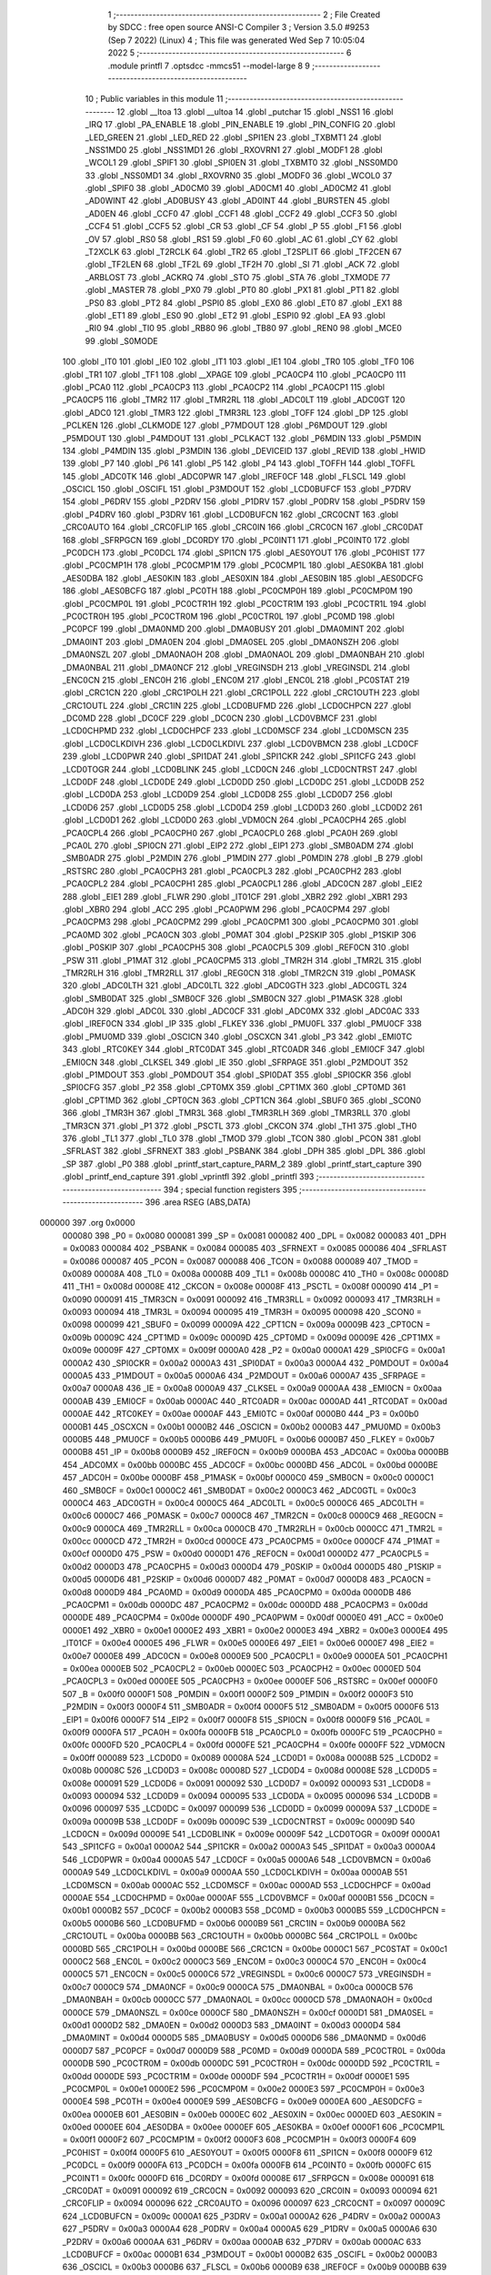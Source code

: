                                       1 ;--------------------------------------------------------
                                      2 ; File Created by SDCC : free open source ANSI-C Compiler
                                      3 ; Version 3.5.0 #9253 (Sep  7 2022) (Linux)
                                      4 ; This file was generated Wed Sep  7 10:05:04 2022
                                      5 ;--------------------------------------------------------
                                      6 	.module printfl
                                      7 	.optsdcc -mmcs51 --model-large
                                      8 	
                                      9 ;--------------------------------------------------------
                                     10 ; Public variables in this module
                                     11 ;--------------------------------------------------------
                                     12 	.globl __ltoa
                                     13 	.globl __ultoa
                                     14 	.globl _putchar
                                     15 	.globl _NSS1
                                     16 	.globl _IRQ
                                     17 	.globl _PA_ENABLE
                                     18 	.globl _PIN_ENABLE
                                     19 	.globl _PIN_CONFIG
                                     20 	.globl _LED_GREEN
                                     21 	.globl _LED_RED
                                     22 	.globl _SPI1EN
                                     23 	.globl _TXBMT1
                                     24 	.globl _NSS1MD0
                                     25 	.globl _NSS1MD1
                                     26 	.globl _RXOVRN1
                                     27 	.globl _MODF1
                                     28 	.globl _WCOL1
                                     29 	.globl _SPIF1
                                     30 	.globl _SPI0EN
                                     31 	.globl _TXBMT0
                                     32 	.globl _NSS0MD0
                                     33 	.globl _NSS0MD1
                                     34 	.globl _RXOVRN0
                                     35 	.globl _MODF0
                                     36 	.globl _WCOL0
                                     37 	.globl _SPIF0
                                     38 	.globl _AD0CM0
                                     39 	.globl _AD0CM1
                                     40 	.globl _AD0CM2
                                     41 	.globl _AD0WINT
                                     42 	.globl _AD0BUSY
                                     43 	.globl _AD0INT
                                     44 	.globl _BURSTEN
                                     45 	.globl _AD0EN
                                     46 	.globl _CCF0
                                     47 	.globl _CCF1
                                     48 	.globl _CCF2
                                     49 	.globl _CCF3
                                     50 	.globl _CCF4
                                     51 	.globl _CCF5
                                     52 	.globl _CR
                                     53 	.globl _CF
                                     54 	.globl _P
                                     55 	.globl _F1
                                     56 	.globl _OV
                                     57 	.globl _RS0
                                     58 	.globl _RS1
                                     59 	.globl _F0
                                     60 	.globl _AC
                                     61 	.globl _CY
                                     62 	.globl _T2XCLK
                                     63 	.globl _T2RCLK
                                     64 	.globl _TR2
                                     65 	.globl _T2SPLIT
                                     66 	.globl _TF2CEN
                                     67 	.globl _TF2LEN
                                     68 	.globl _TF2L
                                     69 	.globl _TF2H
                                     70 	.globl _SI
                                     71 	.globl _ACK
                                     72 	.globl _ARBLOST
                                     73 	.globl _ACKRQ
                                     74 	.globl _STO
                                     75 	.globl _STA
                                     76 	.globl _TXMODE
                                     77 	.globl _MASTER
                                     78 	.globl _PX0
                                     79 	.globl _PT0
                                     80 	.globl _PX1
                                     81 	.globl _PT1
                                     82 	.globl _PS0
                                     83 	.globl _PT2
                                     84 	.globl _PSPI0
                                     85 	.globl _EX0
                                     86 	.globl _ET0
                                     87 	.globl _EX1
                                     88 	.globl _ET1
                                     89 	.globl _ES0
                                     90 	.globl _ET2
                                     91 	.globl _ESPI0
                                     92 	.globl _EA
                                     93 	.globl _RI0
                                     94 	.globl _TI0
                                     95 	.globl _RB80
                                     96 	.globl _TB80
                                     97 	.globl _REN0
                                     98 	.globl _MCE0
                                     99 	.globl _S0MODE
                                    100 	.globl _IT0
                                    101 	.globl _IE0
                                    102 	.globl _IT1
                                    103 	.globl _IE1
                                    104 	.globl _TR0
                                    105 	.globl _TF0
                                    106 	.globl _TR1
                                    107 	.globl _TF1
                                    108 	.globl __XPAGE
                                    109 	.globl _PCA0CP4
                                    110 	.globl _PCA0CP0
                                    111 	.globl _PCA0
                                    112 	.globl _PCA0CP3
                                    113 	.globl _PCA0CP2
                                    114 	.globl _PCA0CP1
                                    115 	.globl _PCA0CP5
                                    116 	.globl _TMR2
                                    117 	.globl _TMR2RL
                                    118 	.globl _ADC0LT
                                    119 	.globl _ADC0GT
                                    120 	.globl _ADC0
                                    121 	.globl _TMR3
                                    122 	.globl _TMR3RL
                                    123 	.globl _TOFF
                                    124 	.globl _DP
                                    125 	.globl _PCLKEN
                                    126 	.globl _CLKMODE
                                    127 	.globl _P7MDOUT
                                    128 	.globl _P6MDOUT
                                    129 	.globl _P5MDOUT
                                    130 	.globl _P4MDOUT
                                    131 	.globl _PCLKACT
                                    132 	.globl _P6MDIN
                                    133 	.globl _P5MDIN
                                    134 	.globl _P4MDIN
                                    135 	.globl _P3MDIN
                                    136 	.globl _DEVICEID
                                    137 	.globl _REVID
                                    138 	.globl _HWID
                                    139 	.globl _P7
                                    140 	.globl _P6
                                    141 	.globl _P5
                                    142 	.globl _P4
                                    143 	.globl _TOFFH
                                    144 	.globl _TOFFL
                                    145 	.globl _ADC0TK
                                    146 	.globl _ADC0PWR
                                    147 	.globl _IREF0CF
                                    148 	.globl _FLSCL
                                    149 	.globl _OSCICL
                                    150 	.globl _OSCIFL
                                    151 	.globl _P3MDOUT
                                    152 	.globl _LCD0BUFCF
                                    153 	.globl _P7DRV
                                    154 	.globl _P6DRV
                                    155 	.globl _P2DRV
                                    156 	.globl _P1DRV
                                    157 	.globl _P0DRV
                                    158 	.globl _P5DRV
                                    159 	.globl _P4DRV
                                    160 	.globl _P3DRV
                                    161 	.globl _LCD0BUFCN
                                    162 	.globl _CRC0CNT
                                    163 	.globl _CRC0AUTO
                                    164 	.globl _CRC0FLIP
                                    165 	.globl _CRC0IN
                                    166 	.globl _CRC0CN
                                    167 	.globl _CRC0DAT
                                    168 	.globl _SFRPGCN
                                    169 	.globl _DC0RDY
                                    170 	.globl _PC0INT1
                                    171 	.globl _PC0INT0
                                    172 	.globl _PC0DCH
                                    173 	.globl _PC0DCL
                                    174 	.globl _SPI1CN
                                    175 	.globl _AES0YOUT
                                    176 	.globl _PC0HIST
                                    177 	.globl _PC0CMP1H
                                    178 	.globl _PC0CMP1M
                                    179 	.globl _PC0CMP1L
                                    180 	.globl _AES0KBA
                                    181 	.globl _AES0DBA
                                    182 	.globl _AES0KIN
                                    183 	.globl _AES0XIN
                                    184 	.globl _AES0BIN
                                    185 	.globl _AES0DCFG
                                    186 	.globl _AES0BCFG
                                    187 	.globl _PC0TH
                                    188 	.globl _PC0CMP0H
                                    189 	.globl _PC0CMP0M
                                    190 	.globl _PC0CMP0L
                                    191 	.globl _PC0CTR1H
                                    192 	.globl _PC0CTR1M
                                    193 	.globl _PC0CTR1L
                                    194 	.globl _PC0CTR0H
                                    195 	.globl _PC0CTR0M
                                    196 	.globl _PC0CTR0L
                                    197 	.globl _PC0MD
                                    198 	.globl _PC0PCF
                                    199 	.globl _DMA0NMD
                                    200 	.globl _DMA0BUSY
                                    201 	.globl _DMA0MINT
                                    202 	.globl _DMA0INT
                                    203 	.globl _DMA0EN
                                    204 	.globl _DMA0SEL
                                    205 	.globl _DMA0NSZH
                                    206 	.globl _DMA0NSZL
                                    207 	.globl _DMA0NAOH
                                    208 	.globl _DMA0NAOL
                                    209 	.globl _DMA0NBAH
                                    210 	.globl _DMA0NBAL
                                    211 	.globl _DMA0NCF
                                    212 	.globl _VREGINSDH
                                    213 	.globl _VREGINSDL
                                    214 	.globl _ENC0CN
                                    215 	.globl _ENC0H
                                    216 	.globl _ENC0M
                                    217 	.globl _ENC0L
                                    218 	.globl _PC0STAT
                                    219 	.globl _CRC1CN
                                    220 	.globl _CRC1POLH
                                    221 	.globl _CRC1POLL
                                    222 	.globl _CRC1OUTH
                                    223 	.globl _CRC1OUTL
                                    224 	.globl _CRC1IN
                                    225 	.globl _LCD0BUFMD
                                    226 	.globl _LCD0CHPCN
                                    227 	.globl _DC0MD
                                    228 	.globl _DC0CF
                                    229 	.globl _DC0CN
                                    230 	.globl _LCD0VBMCF
                                    231 	.globl _LCD0CHPMD
                                    232 	.globl _LCD0CHPCF
                                    233 	.globl _LCD0MSCF
                                    234 	.globl _LCD0MSCN
                                    235 	.globl _LCD0CLKDIVH
                                    236 	.globl _LCD0CLKDIVL
                                    237 	.globl _LCD0VBMCN
                                    238 	.globl _LCD0CF
                                    239 	.globl _LCD0PWR
                                    240 	.globl _SPI1DAT
                                    241 	.globl _SPI1CKR
                                    242 	.globl _SPI1CFG
                                    243 	.globl _LCD0TOGR
                                    244 	.globl _LCD0BLINK
                                    245 	.globl _LCD0CN
                                    246 	.globl _LCD0CNTRST
                                    247 	.globl _LCD0DF
                                    248 	.globl _LCD0DE
                                    249 	.globl _LCD0DD
                                    250 	.globl _LCD0DC
                                    251 	.globl _LCD0DB
                                    252 	.globl _LCD0DA
                                    253 	.globl _LCD0D9
                                    254 	.globl _LCD0D8
                                    255 	.globl _LCD0D7
                                    256 	.globl _LCD0D6
                                    257 	.globl _LCD0D5
                                    258 	.globl _LCD0D4
                                    259 	.globl _LCD0D3
                                    260 	.globl _LCD0D2
                                    261 	.globl _LCD0D1
                                    262 	.globl _LCD0D0
                                    263 	.globl _VDM0CN
                                    264 	.globl _PCA0CPH4
                                    265 	.globl _PCA0CPL4
                                    266 	.globl _PCA0CPH0
                                    267 	.globl _PCA0CPL0
                                    268 	.globl _PCA0H
                                    269 	.globl _PCA0L
                                    270 	.globl _SPI0CN
                                    271 	.globl _EIP2
                                    272 	.globl _EIP1
                                    273 	.globl _SMB0ADM
                                    274 	.globl _SMB0ADR
                                    275 	.globl _P2MDIN
                                    276 	.globl _P1MDIN
                                    277 	.globl _P0MDIN
                                    278 	.globl _B
                                    279 	.globl _RSTSRC
                                    280 	.globl _PCA0CPH3
                                    281 	.globl _PCA0CPL3
                                    282 	.globl _PCA0CPH2
                                    283 	.globl _PCA0CPL2
                                    284 	.globl _PCA0CPH1
                                    285 	.globl _PCA0CPL1
                                    286 	.globl _ADC0CN
                                    287 	.globl _EIE2
                                    288 	.globl _EIE1
                                    289 	.globl _FLWR
                                    290 	.globl _IT01CF
                                    291 	.globl _XBR2
                                    292 	.globl _XBR1
                                    293 	.globl _XBR0
                                    294 	.globl _ACC
                                    295 	.globl _PCA0PWM
                                    296 	.globl _PCA0CPM4
                                    297 	.globl _PCA0CPM3
                                    298 	.globl _PCA0CPM2
                                    299 	.globl _PCA0CPM1
                                    300 	.globl _PCA0CPM0
                                    301 	.globl _PCA0MD
                                    302 	.globl _PCA0CN
                                    303 	.globl _P0MAT
                                    304 	.globl _P2SKIP
                                    305 	.globl _P1SKIP
                                    306 	.globl _P0SKIP
                                    307 	.globl _PCA0CPH5
                                    308 	.globl _PCA0CPL5
                                    309 	.globl _REF0CN
                                    310 	.globl _PSW
                                    311 	.globl _P1MAT
                                    312 	.globl _PCA0CPM5
                                    313 	.globl _TMR2H
                                    314 	.globl _TMR2L
                                    315 	.globl _TMR2RLH
                                    316 	.globl _TMR2RLL
                                    317 	.globl _REG0CN
                                    318 	.globl _TMR2CN
                                    319 	.globl _P0MASK
                                    320 	.globl _ADC0LTH
                                    321 	.globl _ADC0LTL
                                    322 	.globl _ADC0GTH
                                    323 	.globl _ADC0GTL
                                    324 	.globl _SMB0DAT
                                    325 	.globl _SMB0CF
                                    326 	.globl _SMB0CN
                                    327 	.globl _P1MASK
                                    328 	.globl _ADC0H
                                    329 	.globl _ADC0L
                                    330 	.globl _ADC0CF
                                    331 	.globl _ADC0MX
                                    332 	.globl _ADC0AC
                                    333 	.globl _IREF0CN
                                    334 	.globl _IP
                                    335 	.globl _FLKEY
                                    336 	.globl _PMU0FL
                                    337 	.globl _PMU0CF
                                    338 	.globl _PMU0MD
                                    339 	.globl _OSCICN
                                    340 	.globl _OSCXCN
                                    341 	.globl _P3
                                    342 	.globl _EMI0TC
                                    343 	.globl _RTC0KEY
                                    344 	.globl _RTC0DAT
                                    345 	.globl _RTC0ADR
                                    346 	.globl _EMI0CF
                                    347 	.globl _EMI0CN
                                    348 	.globl _CLKSEL
                                    349 	.globl _IE
                                    350 	.globl _SFRPAGE
                                    351 	.globl _P2MDOUT
                                    352 	.globl _P1MDOUT
                                    353 	.globl _P0MDOUT
                                    354 	.globl _SPI0DAT
                                    355 	.globl _SPI0CKR
                                    356 	.globl _SPI0CFG
                                    357 	.globl _P2
                                    358 	.globl _CPT0MX
                                    359 	.globl _CPT1MX
                                    360 	.globl _CPT0MD
                                    361 	.globl _CPT1MD
                                    362 	.globl _CPT0CN
                                    363 	.globl _CPT1CN
                                    364 	.globl _SBUF0
                                    365 	.globl _SCON0
                                    366 	.globl _TMR3H
                                    367 	.globl _TMR3L
                                    368 	.globl _TMR3RLH
                                    369 	.globl _TMR3RLL
                                    370 	.globl _TMR3CN
                                    371 	.globl _P1
                                    372 	.globl _PSCTL
                                    373 	.globl _CKCON
                                    374 	.globl _TH1
                                    375 	.globl _TH0
                                    376 	.globl _TL1
                                    377 	.globl _TL0
                                    378 	.globl _TMOD
                                    379 	.globl _TCON
                                    380 	.globl _PCON
                                    381 	.globl _SFRLAST
                                    382 	.globl _SFRNEXT
                                    383 	.globl _PSBANK
                                    384 	.globl _DPH
                                    385 	.globl _DPL
                                    386 	.globl _SP
                                    387 	.globl _P0
                                    388 	.globl _printf_start_capture_PARM_2
                                    389 	.globl _printf_start_capture
                                    390 	.globl _printf_end_capture
                                    391 	.globl _vprintfl
                                    392 	.globl _printfl
                                    393 ;--------------------------------------------------------
                                    394 ; special function registers
                                    395 ;--------------------------------------------------------
                                    396 	.area RSEG    (ABS,DATA)
      000000                        397 	.org 0x0000
                           000080   398 _P0	=	0x0080
                           000081   399 _SP	=	0x0081
                           000082   400 _DPL	=	0x0082
                           000083   401 _DPH	=	0x0083
                           000084   402 _PSBANK	=	0x0084
                           000085   403 _SFRNEXT	=	0x0085
                           000086   404 _SFRLAST	=	0x0086
                           000087   405 _PCON	=	0x0087
                           000088   406 _TCON	=	0x0088
                           000089   407 _TMOD	=	0x0089
                           00008A   408 _TL0	=	0x008a
                           00008B   409 _TL1	=	0x008b
                           00008C   410 _TH0	=	0x008c
                           00008D   411 _TH1	=	0x008d
                           00008E   412 _CKCON	=	0x008e
                           00008F   413 _PSCTL	=	0x008f
                           000090   414 _P1	=	0x0090
                           000091   415 _TMR3CN	=	0x0091
                           000092   416 _TMR3RLL	=	0x0092
                           000093   417 _TMR3RLH	=	0x0093
                           000094   418 _TMR3L	=	0x0094
                           000095   419 _TMR3H	=	0x0095
                           000098   420 _SCON0	=	0x0098
                           000099   421 _SBUF0	=	0x0099
                           00009A   422 _CPT1CN	=	0x009a
                           00009B   423 _CPT0CN	=	0x009b
                           00009C   424 _CPT1MD	=	0x009c
                           00009D   425 _CPT0MD	=	0x009d
                           00009E   426 _CPT1MX	=	0x009e
                           00009F   427 _CPT0MX	=	0x009f
                           0000A0   428 _P2	=	0x00a0
                           0000A1   429 _SPI0CFG	=	0x00a1
                           0000A2   430 _SPI0CKR	=	0x00a2
                           0000A3   431 _SPI0DAT	=	0x00a3
                           0000A4   432 _P0MDOUT	=	0x00a4
                           0000A5   433 _P1MDOUT	=	0x00a5
                           0000A6   434 _P2MDOUT	=	0x00a6
                           0000A7   435 _SFRPAGE	=	0x00a7
                           0000A8   436 _IE	=	0x00a8
                           0000A9   437 _CLKSEL	=	0x00a9
                           0000AA   438 _EMI0CN	=	0x00aa
                           0000AB   439 _EMI0CF	=	0x00ab
                           0000AC   440 _RTC0ADR	=	0x00ac
                           0000AD   441 _RTC0DAT	=	0x00ad
                           0000AE   442 _RTC0KEY	=	0x00ae
                           0000AF   443 _EMI0TC	=	0x00af
                           0000B0   444 _P3	=	0x00b0
                           0000B1   445 _OSCXCN	=	0x00b1
                           0000B2   446 _OSCICN	=	0x00b2
                           0000B3   447 _PMU0MD	=	0x00b3
                           0000B5   448 _PMU0CF	=	0x00b5
                           0000B6   449 _PMU0FL	=	0x00b6
                           0000B7   450 _FLKEY	=	0x00b7
                           0000B8   451 _IP	=	0x00b8
                           0000B9   452 _IREF0CN	=	0x00b9
                           0000BA   453 _ADC0AC	=	0x00ba
                           0000BB   454 _ADC0MX	=	0x00bb
                           0000BC   455 _ADC0CF	=	0x00bc
                           0000BD   456 _ADC0L	=	0x00bd
                           0000BE   457 _ADC0H	=	0x00be
                           0000BF   458 _P1MASK	=	0x00bf
                           0000C0   459 _SMB0CN	=	0x00c0
                           0000C1   460 _SMB0CF	=	0x00c1
                           0000C2   461 _SMB0DAT	=	0x00c2
                           0000C3   462 _ADC0GTL	=	0x00c3
                           0000C4   463 _ADC0GTH	=	0x00c4
                           0000C5   464 _ADC0LTL	=	0x00c5
                           0000C6   465 _ADC0LTH	=	0x00c6
                           0000C7   466 _P0MASK	=	0x00c7
                           0000C8   467 _TMR2CN	=	0x00c8
                           0000C9   468 _REG0CN	=	0x00c9
                           0000CA   469 _TMR2RLL	=	0x00ca
                           0000CB   470 _TMR2RLH	=	0x00cb
                           0000CC   471 _TMR2L	=	0x00cc
                           0000CD   472 _TMR2H	=	0x00cd
                           0000CE   473 _PCA0CPM5	=	0x00ce
                           0000CF   474 _P1MAT	=	0x00cf
                           0000D0   475 _PSW	=	0x00d0
                           0000D1   476 _REF0CN	=	0x00d1
                           0000D2   477 _PCA0CPL5	=	0x00d2
                           0000D3   478 _PCA0CPH5	=	0x00d3
                           0000D4   479 _P0SKIP	=	0x00d4
                           0000D5   480 _P1SKIP	=	0x00d5
                           0000D6   481 _P2SKIP	=	0x00d6
                           0000D7   482 _P0MAT	=	0x00d7
                           0000D8   483 _PCA0CN	=	0x00d8
                           0000D9   484 _PCA0MD	=	0x00d9
                           0000DA   485 _PCA0CPM0	=	0x00da
                           0000DB   486 _PCA0CPM1	=	0x00db
                           0000DC   487 _PCA0CPM2	=	0x00dc
                           0000DD   488 _PCA0CPM3	=	0x00dd
                           0000DE   489 _PCA0CPM4	=	0x00de
                           0000DF   490 _PCA0PWM	=	0x00df
                           0000E0   491 _ACC	=	0x00e0
                           0000E1   492 _XBR0	=	0x00e1
                           0000E2   493 _XBR1	=	0x00e2
                           0000E3   494 _XBR2	=	0x00e3
                           0000E4   495 _IT01CF	=	0x00e4
                           0000E5   496 _FLWR	=	0x00e5
                           0000E6   497 _EIE1	=	0x00e6
                           0000E7   498 _EIE2	=	0x00e7
                           0000E8   499 _ADC0CN	=	0x00e8
                           0000E9   500 _PCA0CPL1	=	0x00e9
                           0000EA   501 _PCA0CPH1	=	0x00ea
                           0000EB   502 _PCA0CPL2	=	0x00eb
                           0000EC   503 _PCA0CPH2	=	0x00ec
                           0000ED   504 _PCA0CPL3	=	0x00ed
                           0000EE   505 _PCA0CPH3	=	0x00ee
                           0000EF   506 _RSTSRC	=	0x00ef
                           0000F0   507 _B	=	0x00f0
                           0000F1   508 _P0MDIN	=	0x00f1
                           0000F2   509 _P1MDIN	=	0x00f2
                           0000F3   510 _P2MDIN	=	0x00f3
                           0000F4   511 _SMB0ADR	=	0x00f4
                           0000F5   512 _SMB0ADM	=	0x00f5
                           0000F6   513 _EIP1	=	0x00f6
                           0000F7   514 _EIP2	=	0x00f7
                           0000F8   515 _SPI0CN	=	0x00f8
                           0000F9   516 _PCA0L	=	0x00f9
                           0000FA   517 _PCA0H	=	0x00fa
                           0000FB   518 _PCA0CPL0	=	0x00fb
                           0000FC   519 _PCA0CPH0	=	0x00fc
                           0000FD   520 _PCA0CPL4	=	0x00fd
                           0000FE   521 _PCA0CPH4	=	0x00fe
                           0000FF   522 _VDM0CN	=	0x00ff
                           000089   523 _LCD0D0	=	0x0089
                           00008A   524 _LCD0D1	=	0x008a
                           00008B   525 _LCD0D2	=	0x008b
                           00008C   526 _LCD0D3	=	0x008c
                           00008D   527 _LCD0D4	=	0x008d
                           00008E   528 _LCD0D5	=	0x008e
                           000091   529 _LCD0D6	=	0x0091
                           000092   530 _LCD0D7	=	0x0092
                           000093   531 _LCD0D8	=	0x0093
                           000094   532 _LCD0D9	=	0x0094
                           000095   533 _LCD0DA	=	0x0095
                           000096   534 _LCD0DB	=	0x0096
                           000097   535 _LCD0DC	=	0x0097
                           000099   536 _LCD0DD	=	0x0099
                           00009A   537 _LCD0DE	=	0x009a
                           00009B   538 _LCD0DF	=	0x009b
                           00009C   539 _LCD0CNTRST	=	0x009c
                           00009D   540 _LCD0CN	=	0x009d
                           00009E   541 _LCD0BLINK	=	0x009e
                           00009F   542 _LCD0TOGR	=	0x009f
                           0000A1   543 _SPI1CFG	=	0x00a1
                           0000A2   544 _SPI1CKR	=	0x00a2
                           0000A3   545 _SPI1DAT	=	0x00a3
                           0000A4   546 _LCD0PWR	=	0x00a4
                           0000A5   547 _LCD0CF	=	0x00a5
                           0000A6   548 _LCD0VBMCN	=	0x00a6
                           0000A9   549 _LCD0CLKDIVL	=	0x00a9
                           0000AA   550 _LCD0CLKDIVH	=	0x00aa
                           0000AB   551 _LCD0MSCN	=	0x00ab
                           0000AC   552 _LCD0MSCF	=	0x00ac
                           0000AD   553 _LCD0CHPCF	=	0x00ad
                           0000AE   554 _LCD0CHPMD	=	0x00ae
                           0000AF   555 _LCD0VBMCF	=	0x00af
                           0000B1   556 _DC0CN	=	0x00b1
                           0000B2   557 _DC0CF	=	0x00b2
                           0000B3   558 _DC0MD	=	0x00b3
                           0000B5   559 _LCD0CHPCN	=	0x00b5
                           0000B6   560 _LCD0BUFMD	=	0x00b6
                           0000B9   561 _CRC1IN	=	0x00b9
                           0000BA   562 _CRC1OUTL	=	0x00ba
                           0000BB   563 _CRC1OUTH	=	0x00bb
                           0000BC   564 _CRC1POLL	=	0x00bc
                           0000BD   565 _CRC1POLH	=	0x00bd
                           0000BE   566 _CRC1CN	=	0x00be
                           0000C1   567 _PC0STAT	=	0x00c1
                           0000C2   568 _ENC0L	=	0x00c2
                           0000C3   569 _ENC0M	=	0x00c3
                           0000C4   570 _ENC0H	=	0x00c4
                           0000C5   571 _ENC0CN	=	0x00c5
                           0000C6   572 _VREGINSDL	=	0x00c6
                           0000C7   573 _VREGINSDH	=	0x00c7
                           0000C9   574 _DMA0NCF	=	0x00c9
                           0000CA   575 _DMA0NBAL	=	0x00ca
                           0000CB   576 _DMA0NBAH	=	0x00cb
                           0000CC   577 _DMA0NAOL	=	0x00cc
                           0000CD   578 _DMA0NAOH	=	0x00cd
                           0000CE   579 _DMA0NSZL	=	0x00ce
                           0000CF   580 _DMA0NSZH	=	0x00cf
                           0000D1   581 _DMA0SEL	=	0x00d1
                           0000D2   582 _DMA0EN	=	0x00d2
                           0000D3   583 _DMA0INT	=	0x00d3
                           0000D4   584 _DMA0MINT	=	0x00d4
                           0000D5   585 _DMA0BUSY	=	0x00d5
                           0000D6   586 _DMA0NMD	=	0x00d6
                           0000D7   587 _PC0PCF	=	0x00d7
                           0000D9   588 _PC0MD	=	0x00d9
                           0000DA   589 _PC0CTR0L	=	0x00da
                           0000DB   590 _PC0CTR0M	=	0x00db
                           0000DC   591 _PC0CTR0H	=	0x00dc
                           0000DD   592 _PC0CTR1L	=	0x00dd
                           0000DE   593 _PC0CTR1M	=	0x00de
                           0000DF   594 _PC0CTR1H	=	0x00df
                           0000E1   595 _PC0CMP0L	=	0x00e1
                           0000E2   596 _PC0CMP0M	=	0x00e2
                           0000E3   597 _PC0CMP0H	=	0x00e3
                           0000E4   598 _PC0TH	=	0x00e4
                           0000E9   599 _AES0BCFG	=	0x00e9
                           0000EA   600 _AES0DCFG	=	0x00ea
                           0000EB   601 _AES0BIN	=	0x00eb
                           0000EC   602 _AES0XIN	=	0x00ec
                           0000ED   603 _AES0KIN	=	0x00ed
                           0000EE   604 _AES0DBA	=	0x00ee
                           0000EF   605 _AES0KBA	=	0x00ef
                           0000F1   606 _PC0CMP1L	=	0x00f1
                           0000F2   607 _PC0CMP1M	=	0x00f2
                           0000F3   608 _PC0CMP1H	=	0x00f3
                           0000F4   609 _PC0HIST	=	0x00f4
                           0000F5   610 _AES0YOUT	=	0x00f5
                           0000F8   611 _SPI1CN	=	0x00f8
                           0000F9   612 _PC0DCL	=	0x00f9
                           0000FA   613 _PC0DCH	=	0x00fa
                           0000FB   614 _PC0INT0	=	0x00fb
                           0000FC   615 _PC0INT1	=	0x00fc
                           0000FD   616 _DC0RDY	=	0x00fd
                           00008E   617 _SFRPGCN	=	0x008e
                           000091   618 _CRC0DAT	=	0x0091
                           000092   619 _CRC0CN	=	0x0092
                           000093   620 _CRC0IN	=	0x0093
                           000094   621 _CRC0FLIP	=	0x0094
                           000096   622 _CRC0AUTO	=	0x0096
                           000097   623 _CRC0CNT	=	0x0097
                           00009C   624 _LCD0BUFCN	=	0x009c
                           0000A1   625 _P3DRV	=	0x00a1
                           0000A2   626 _P4DRV	=	0x00a2
                           0000A3   627 _P5DRV	=	0x00a3
                           0000A4   628 _P0DRV	=	0x00a4
                           0000A5   629 _P1DRV	=	0x00a5
                           0000A6   630 _P2DRV	=	0x00a6
                           0000AA   631 _P6DRV	=	0x00aa
                           0000AB   632 _P7DRV	=	0x00ab
                           0000AC   633 _LCD0BUFCF	=	0x00ac
                           0000B1   634 _P3MDOUT	=	0x00b1
                           0000B2   635 _OSCIFL	=	0x00b2
                           0000B3   636 _OSCICL	=	0x00b3
                           0000B6   637 _FLSCL	=	0x00b6
                           0000B9   638 _IREF0CF	=	0x00b9
                           0000BB   639 _ADC0PWR	=	0x00bb
                           0000BC   640 _ADC0TK	=	0x00bc
                           0000BD   641 _TOFFL	=	0x00bd
                           0000BE   642 _TOFFH	=	0x00be
                           0000D9   643 _P4	=	0x00d9
                           0000DA   644 _P5	=	0x00da
                           0000DB   645 _P6	=	0x00db
                           0000DC   646 _P7	=	0x00dc
                           0000E9   647 _HWID	=	0x00e9
                           0000EA   648 _REVID	=	0x00ea
                           0000EB   649 _DEVICEID	=	0x00eb
                           0000F1   650 _P3MDIN	=	0x00f1
                           0000F2   651 _P4MDIN	=	0x00f2
                           0000F3   652 _P5MDIN	=	0x00f3
                           0000F4   653 _P6MDIN	=	0x00f4
                           0000F5   654 _PCLKACT	=	0x00f5
                           0000F9   655 _P4MDOUT	=	0x00f9
                           0000FA   656 _P5MDOUT	=	0x00fa
                           0000FB   657 _P6MDOUT	=	0x00fb
                           0000FC   658 _P7MDOUT	=	0x00fc
                           0000FD   659 _CLKMODE	=	0x00fd
                           0000FE   660 _PCLKEN	=	0x00fe
                           008382   661 _DP	=	0x8382
                           008685   662 _TOFF	=	0x8685
                           009392   663 _TMR3RL	=	0x9392
                           009594   664 _TMR3	=	0x9594
                           00BEBD   665 _ADC0	=	0xbebd
                           00C4C3   666 _ADC0GT	=	0xc4c3
                           00C6C5   667 _ADC0LT	=	0xc6c5
                           00CBCA   668 _TMR2RL	=	0xcbca
                           00CDCC   669 _TMR2	=	0xcdcc
                           00D3D2   670 _PCA0CP5	=	0xd3d2
                           00EAE9   671 _PCA0CP1	=	0xeae9
                           00ECEB   672 _PCA0CP2	=	0xeceb
                           00EEED   673 _PCA0CP3	=	0xeeed
                           00FAF9   674 _PCA0	=	0xfaf9
                           00FCFB   675 _PCA0CP0	=	0xfcfb
                           00FEFD   676 _PCA0CP4	=	0xfefd
                           0000AA   677 __XPAGE	=	0x00aa
                                    678 ;--------------------------------------------------------
                                    679 ; special function bits
                                    680 ;--------------------------------------------------------
                                    681 	.area RSEG    (ABS,DATA)
      000000                        682 	.org 0x0000
                           00008F   683 _TF1	=	0x008f
                           00008E   684 _TR1	=	0x008e
                           00008D   685 _TF0	=	0x008d
                           00008C   686 _TR0	=	0x008c
                           00008B   687 _IE1	=	0x008b
                           00008A   688 _IT1	=	0x008a
                           000089   689 _IE0	=	0x0089
                           000088   690 _IT0	=	0x0088
                           00009F   691 _S0MODE	=	0x009f
                           00009D   692 _MCE0	=	0x009d
                           00009C   693 _REN0	=	0x009c
                           00009B   694 _TB80	=	0x009b
                           00009A   695 _RB80	=	0x009a
                           000099   696 _TI0	=	0x0099
                           000098   697 _RI0	=	0x0098
                           0000AF   698 _EA	=	0x00af
                           0000AE   699 _ESPI0	=	0x00ae
                           0000AD   700 _ET2	=	0x00ad
                           0000AC   701 _ES0	=	0x00ac
                           0000AB   702 _ET1	=	0x00ab
                           0000AA   703 _EX1	=	0x00aa
                           0000A9   704 _ET0	=	0x00a9
                           0000A8   705 _EX0	=	0x00a8
                           0000BE   706 _PSPI0	=	0x00be
                           0000BD   707 _PT2	=	0x00bd
                           0000BC   708 _PS0	=	0x00bc
                           0000BB   709 _PT1	=	0x00bb
                           0000BA   710 _PX1	=	0x00ba
                           0000B9   711 _PT0	=	0x00b9
                           0000B8   712 _PX0	=	0x00b8
                           0000C7   713 _MASTER	=	0x00c7
                           0000C6   714 _TXMODE	=	0x00c6
                           0000C5   715 _STA	=	0x00c5
                           0000C4   716 _STO	=	0x00c4
                           0000C3   717 _ACKRQ	=	0x00c3
                           0000C2   718 _ARBLOST	=	0x00c2
                           0000C1   719 _ACK	=	0x00c1
                           0000C0   720 _SI	=	0x00c0
                           0000CF   721 _TF2H	=	0x00cf
                           0000CE   722 _TF2L	=	0x00ce
                           0000CD   723 _TF2LEN	=	0x00cd
                           0000CC   724 _TF2CEN	=	0x00cc
                           0000CB   725 _T2SPLIT	=	0x00cb
                           0000CA   726 _TR2	=	0x00ca
                           0000C9   727 _T2RCLK	=	0x00c9
                           0000C8   728 _T2XCLK	=	0x00c8
                           0000D7   729 _CY	=	0x00d7
                           0000D6   730 _AC	=	0x00d6
                           0000D5   731 _F0	=	0x00d5
                           0000D4   732 _RS1	=	0x00d4
                           0000D3   733 _RS0	=	0x00d3
                           0000D2   734 _OV	=	0x00d2
                           0000D1   735 _F1	=	0x00d1
                           0000D0   736 _P	=	0x00d0
                           0000DF   737 _CF	=	0x00df
                           0000DE   738 _CR	=	0x00de
                           0000DD   739 _CCF5	=	0x00dd
                           0000DC   740 _CCF4	=	0x00dc
                           0000DB   741 _CCF3	=	0x00db
                           0000DA   742 _CCF2	=	0x00da
                           0000D9   743 _CCF1	=	0x00d9
                           0000D8   744 _CCF0	=	0x00d8
                           0000EF   745 _AD0EN	=	0x00ef
                           0000EE   746 _BURSTEN	=	0x00ee
                           0000ED   747 _AD0INT	=	0x00ed
                           0000EC   748 _AD0BUSY	=	0x00ec
                           0000EB   749 _AD0WINT	=	0x00eb
                           0000EA   750 _AD0CM2	=	0x00ea
                           0000E9   751 _AD0CM1	=	0x00e9
                           0000E8   752 _AD0CM0	=	0x00e8
                           0000FF   753 _SPIF0	=	0x00ff
                           0000FE   754 _WCOL0	=	0x00fe
                           0000FD   755 _MODF0	=	0x00fd
                           0000FC   756 _RXOVRN0	=	0x00fc
                           0000FB   757 _NSS0MD1	=	0x00fb
                           0000FA   758 _NSS0MD0	=	0x00fa
                           0000F9   759 _TXBMT0	=	0x00f9
                           0000F8   760 _SPI0EN	=	0x00f8
                           0000FF   761 _SPIF1	=	0x00ff
                           0000FE   762 _WCOL1	=	0x00fe
                           0000FD   763 _MODF1	=	0x00fd
                           0000FC   764 _RXOVRN1	=	0x00fc
                           0000FB   765 _NSS1MD1	=	0x00fb
                           0000FA   766 _NSS1MD0	=	0x00fa
                           0000F9   767 _TXBMT1	=	0x00f9
                           0000F8   768 _SPI1EN	=	0x00f8
                           0000B6   769 _LED_RED	=	0x00b6
                           0000B7   770 _LED_GREEN	=	0x00b7
                           000082   771 _PIN_CONFIG	=	0x0082
                           000083   772 _PIN_ENABLE	=	0x0083
                           0000A5   773 _PA_ENABLE	=	0x00a5
                           000081   774 _IRQ	=	0x0081
                           0000A3   775 _NSS1	=	0x00a3
                                    776 ;--------------------------------------------------------
                                    777 ; overlayable register banks
                                    778 ;--------------------------------------------------------
                                    779 	.area REG_BANK_0	(REL,OVR,DATA)
      000000                        780 	.ds 8
                                    781 ;--------------------------------------------------------
                                    782 ; internal ram data
                                    783 ;--------------------------------------------------------
                                    784 	.area DSEG    (DATA)
      00001C                        785 _radix:
      00001C                        786 	.ds 1
      00001D                        787 _str:
      00001D                        788 	.ds 3
                                    789 ;--------------------------------------------------------
                                    790 ; overlayable items in internal ram 
                                    791 ;--------------------------------------------------------
                                    792 ;--------------------------------------------------------
                                    793 ; indirectly addressable internal ram data
                                    794 ;--------------------------------------------------------
                                    795 	.area ISEG    (DATA)
      00006A                        796 _vprintfl_buffer_4_156:
      00006A                        797 	.ds 12
                                    798 ;--------------------------------------------------------
                                    799 ; absolute internal ram data
                                    800 ;--------------------------------------------------------
                                    801 	.area IABS    (ABS,DATA)
                                    802 	.area IABS    (ABS,DATA)
                                    803 ;--------------------------------------------------------
                                    804 ; bit data
                                    805 ;--------------------------------------------------------
                                    806 	.area BSEG    (BIT)
      000007                        807 _long_flag:
      000007                        808 	.ds 1
      000008                        809 _string_flag:
      000008                        810 	.ds 1
      000009                        811 _char_flag:
      000009                        812 	.ds 1
      00000A                        813 _unsigned_flag:
      00000A                        814 	.ds 1
      00000B                        815 _capture:
      00000B                        816 	.ds 1
                                    817 ;--------------------------------------------------------
                                    818 ; paged external ram data
                                    819 ;--------------------------------------------------------
                                    820 	.area PSEG    (PAG,XDATA)
      00000D                        821 _val:
      00000D                        822 	.ds 4
      000011                        823 _capture_buffer_size:
      000011                        824 	.ds 1
      000012                        825 _captured_size:
      000012                        826 	.ds 1
                                    827 ;--------------------------------------------------------
                                    828 ; external ram data
                                    829 ;--------------------------------------------------------
                                    830 	.area XSEG    (XDATA)
      000305                        831 _capture_buffer:
      000305                        832 	.ds 2
      000307                        833 _printf_start_capture_PARM_2:
      000307                        834 	.ds 1
      000308                        835 _printf_start_capture_buf_1_137:
      000308                        836 	.ds 2
                                    837 ;--------------------------------------------------------
                                    838 ; absolute external ram data
                                    839 ;--------------------------------------------------------
                                    840 	.area XABS    (ABS,XDATA)
                                    841 ;--------------------------------------------------------
                                    842 ; external initialized ram data
                                    843 ;--------------------------------------------------------
                                    844 	.area XISEG   (XDATA)
                                    845 	.area HOME    (CODE)
                                    846 	.area GSINIT0 (CODE)
                                    847 	.area GSINIT1 (CODE)
                                    848 	.area GSINIT2 (CODE)
                                    849 	.area GSINIT3 (CODE)
                                    850 	.area GSINIT4 (CODE)
                                    851 	.area GSINIT5 (CODE)
                                    852 	.area GSINIT  (CODE)
                                    853 	.area GSFINAL (CODE)
                                    854 	.area CSEG    (CODE)
                                    855 ;--------------------------------------------------------
                                    856 ; global & static initialisations
                                    857 ;--------------------------------------------------------
                                    858 	.area HOME    (CODE)
                                    859 	.area GSINIT  (CODE)
                                    860 	.area GSFINAL (CODE)
                                    861 	.area GSINIT  (CODE)
                                    862 ;	radio/printfl.c:50: static __bit long_flag = 0;
      0004D2 C2 07            [12]  863 	clr	_long_flag
                                    864 ;	radio/printfl.c:51: static __bit string_flag = 0;
      0004D4 C2 08            [12]  865 	clr	_string_flag
                                    866 ;	radio/printfl.c:52: static __bit char_flag = 0;
      0004D6 C2 09            [12]  867 	clr	_char_flag
                                    868 ;	radio/printfl.c:53: static __bit unsigned_flag = 0;
      0004D8 C2 0A            [12]  869 	clr	_unsigned_flag
                                    870 ;--------------------------------------------------------
                                    871 ; Home
                                    872 ;--------------------------------------------------------
                                    873 	.area HOME    (CODE)
                                    874 	.area HOME    (CODE)
                                    875 ;--------------------------------------------------------
                                    876 ; code
                                    877 ;--------------------------------------------------------
                                    878 	.area CSEG    (CODE)
                                    879 ;------------------------------------------------------------
                                    880 ;Allocation info for local variables in function 'output_char'
                                    881 ;------------------------------------------------------------
                                    882 ;c                         Allocated to registers r7 
                                    883 ;------------------------------------------------------------
                                    884 ;	radio/printfl.c:65: output_char(register char c)
                                    885 ;	-----------------------------------------
                                    886 ;	 function output_char
                                    887 ;	-----------------------------------------
      000E9B                        888 _output_char:
                           000007   889 	ar7 = 0x07
                           000006   890 	ar6 = 0x06
                           000005   891 	ar5 = 0x05
                           000004   892 	ar4 = 0x04
                           000003   893 	ar3 = 0x03
                           000002   894 	ar2 = 0x02
                           000001   895 	ar1 = 0x01
                           000000   896 	ar0 = 0x00
      000E9B AF 82            [24]  897 	mov	r7,dpl
                                    898 ;	radio/printfl.c:67: if (!capture) {
      000E9D 20 0B 05         [24]  899 	jb	_capture,00102$
                                    900 ;	radio/printfl.c:68: putchar(c);
      000EA0 8F 82            [24]  901 	mov	dpl,r7
                                    902 ;	radio/printfl.c:69: return;
      000EA2 02 5E A2         [24]  903 	ljmp	_putchar
      000EA5                        904 00102$:
                                    905 ;	radio/printfl.c:71: if (captured_size < capture_buffer_size) {
      000EA5 78 12            [12]  906 	mov	r0,#_captured_size
      000EA7 79 11            [12]  907 	mov	r1,#_capture_buffer_size
      000EA9 C3               [12]  908 	clr	c
      000EAA E3               [24]  909 	movx	a,@r1
      000EAB F5 F0            [12]  910 	mov	b,a
      000EAD E2               [24]  911 	movx	a,@r0
      000EAE 95 F0            [12]  912 	subb	a,b
      000EB0 50 1A            [24]  913 	jnc	00105$
                                    914 ;	radio/printfl.c:72: capture_buffer[captured_size++] = c;
      000EB2 78 12            [12]  915 	mov	r0,#_captured_size
      000EB4 E2               [24]  916 	movx	a,@r0
      000EB5 FE               [12]  917 	mov	r6,a
      000EB6 78 12            [12]  918 	mov	r0,#_captured_size
      000EB8 04               [12]  919 	inc	a
      000EB9 F2               [24]  920 	movx	@r0,a
      000EBA 90 03 05         [24]  921 	mov	dptr,#_capture_buffer
      000EBD E0               [24]  922 	movx	a,@dptr
      000EBE FC               [12]  923 	mov	r4,a
      000EBF A3               [24]  924 	inc	dptr
      000EC0 E0               [24]  925 	movx	a,@dptr
      000EC1 FD               [12]  926 	mov	r5,a
      000EC2 EE               [12]  927 	mov	a,r6
      000EC3 2C               [12]  928 	add	a,r4
      000EC4 F5 82            [12]  929 	mov	dpl,a
      000EC6 E4               [12]  930 	clr	a
      000EC7 3D               [12]  931 	addc	a,r5
      000EC8 F5 83            [12]  932 	mov	dph,a
      000ECA EF               [12]  933 	mov	a,r7
      000ECB F0               [24]  934 	movx	@dptr,a
      000ECC                        935 00105$:
      000ECC 22               [24]  936 	ret
                                    937 ;------------------------------------------------------------
                                    938 ;Allocation info for local variables in function 'printf_start_capture'
                                    939 ;------------------------------------------------------------
                                    940 ;size                      Allocated with name '_printf_start_capture_PARM_2'
                                    941 ;buf                       Allocated with name '_printf_start_capture_buf_1_137'
                                    942 ;------------------------------------------------------------
                                    943 ;	radio/printfl.c:78: printf_start_capture(__xdata uint8_t *buf, uint8_t size)
                                    944 ;	-----------------------------------------
                                    945 ;	 function printf_start_capture
                                    946 ;	-----------------------------------------
      000ECD                        947 _printf_start_capture:
      000ECD AF 83            [24]  948 	mov	r7,dph
      000ECF E5 82            [12]  949 	mov	a,dpl
      000ED1 90 03 08         [24]  950 	mov	dptr,#_printf_start_capture_buf_1_137
      000ED4 F0               [24]  951 	movx	@dptr,a
      000ED5 EF               [12]  952 	mov	a,r7
      000ED6 A3               [24]  953 	inc	dptr
      000ED7 F0               [24]  954 	movx	@dptr,a
                                    955 ;	radio/printfl.c:80: capture_buffer = buf;
      000ED8 90 03 08         [24]  956 	mov	dptr,#_printf_start_capture_buf_1_137
      000EDB E0               [24]  957 	movx	a,@dptr
      000EDC FE               [12]  958 	mov	r6,a
      000EDD A3               [24]  959 	inc	dptr
      000EDE E0               [24]  960 	movx	a,@dptr
      000EDF FF               [12]  961 	mov	r7,a
      000EE0 90 03 05         [24]  962 	mov	dptr,#_capture_buffer
      000EE3 EE               [12]  963 	mov	a,r6
      000EE4 F0               [24]  964 	movx	@dptr,a
      000EE5 EF               [12]  965 	mov	a,r7
      000EE6 A3               [24]  966 	inc	dptr
      000EE7 F0               [24]  967 	movx	@dptr,a
                                    968 ;	radio/printfl.c:81: captured_size = 0;
      000EE8 78 12            [12]  969 	mov	r0,#_captured_size
      000EEA E4               [12]  970 	clr	a
      000EEB F2               [24]  971 	movx	@r0,a
                                    972 ;	radio/printfl.c:82: capture_buffer_size = size;
      000EEC 90 03 07         [24]  973 	mov	dptr,#_printf_start_capture_PARM_2
      000EEF E0               [24]  974 	movx	a,@dptr
      000EF0 78 11            [12]  975 	mov	r0,#_capture_buffer_size
      000EF2 F2               [24]  976 	movx	@r0,a
                                    977 ;	radio/printfl.c:83: capture = true;
      000EF3 D2 0B            [12]  978 	setb	_capture
      000EF5 22               [24]  979 	ret
                                    980 ;------------------------------------------------------------
                                    981 ;Allocation info for local variables in function 'printf_end_capture'
                                    982 ;------------------------------------------------------------
                                    983 ;	radio/printfl.c:88: printf_end_capture(void)
                                    984 ;	-----------------------------------------
                                    985 ;	 function printf_end_capture
                                    986 ;	-----------------------------------------
      000EF6                        987 _printf_end_capture:
                                    988 ;	radio/printfl.c:90: capture = false;
      000EF6 C2 0B            [12]  989 	clr	_capture
                                    990 ;	radio/printfl.c:91: return captured_size;
      000EF8 78 12            [12]  991 	mov	r0,#_captured_size
      000EFA E2               [24]  992 	movx	a,@r0
      000EFB F5 82            [12]  993 	mov	dpl,a
      000EFD 22               [24]  994 	ret
                                    995 ;------------------------------------------------------------
                                    996 ;Allocation info for local variables in function 'vprintfl'
                                    997 ;------------------------------------------------------------
                                    998 ;ap                        Allocated to stack - sp -2
                                    999 ;fmt                       Allocated to registers r5 r6 r7 
                                   1000 ;stri                      Allocated to registers 
                                   1001 ;buffer                    Allocated with name '_vprintfl_buffer_4_156'
                                   1002 ;------------------------------------------------------------
                                   1003 ;	radio/printfl.c:95: vprintfl(const char * fmt, va_list ap) __reentrant
                                   1004 ;	-----------------------------------------
                                   1005 ;	 function vprintfl
                                   1006 ;	-----------------------------------------
      000EFE                       1007 _vprintfl:
      000EFE AD 82            [24] 1008 	mov	r5,dpl
      000F00 AE 83            [24] 1009 	mov	r6,dph
      000F02 AF F0            [24] 1010 	mov	r7,b
      000F04                       1011 00146$:
                                   1012 ;	radio/printfl.c:98: for (; *fmt; fmt++) {
      000F04 8D 82            [24] 1013 	mov	dpl,r5
      000F06 8E 83            [24] 1014 	mov	dph,r6
      000F08 8F F0            [24] 1015 	mov	b,r7
      000F0A 12 6E 36         [24] 1016 	lcall	__gptrget
      000F0D FC               [12] 1017 	mov	r4,a
      000F0E 70 01            [24] 1018 	jnz	00219$
      000F10 22               [24] 1019 	ret
      000F11                       1020 00219$:
                                   1021 ;	radio/printfl.c:99: if (*fmt == '%') {
      000F11 BC 25 02         [24] 1022 	cjne	r4,#0x25,00220$
      000F14 80 03            [24] 1023 	sjmp	00221$
      000F16                       1024 00220$:
      000F16 02 11 88         [24] 1025 	ljmp	00141$
      000F19                       1026 00221$:
                                   1027 ;	radio/printfl.c:100: long_flag = string_flag = char_flag = unsigned_flag = 0;
      000F19 C2 0A            [12] 1028 	clr	_unsigned_flag
      000F1B C2 09            [12] 1029 	clr	_char_flag
      000F1D C2 08            [12] 1030 	clr	_string_flag
      000F1F C2 07            [12] 1031 	clr	_long_flag
                                   1032 ;	radio/printfl.c:101: fmt++;
      000F21 0D               [12] 1033 	inc	r5
      000F22 BD 00 01         [24] 1034 	cjne	r5,#0x00,00222$
      000F25 0E               [12] 1035 	inc	r6
      000F26                       1036 00222$:
                                   1037 ;	radio/printfl.c:102: switch (*fmt) {
      000F26 8D 82            [24] 1038 	mov	dpl,r5
      000F28 8E 83            [24] 1039 	mov	dph,r6
      000F2A 8F F0            [24] 1040 	mov	b,r7
      000F2C 12 6E 36         [24] 1041 	lcall	__gptrget
      000F2F FB               [12] 1042 	mov	r3,a
      000F30 BB 68 02         [24] 1043 	cjne	r3,#0x68,00223$
      000F33 80 0C            [24] 1044 	sjmp	00102$
      000F35                       1045 00223$:
      000F35 BB 6C 10         [24] 1046 	cjne	r3,#0x6C,00103$
                                   1047 ;	radio/printfl.c:104: long_flag = 1;
      000F38 D2 07            [12] 1048 	setb	_long_flag
                                   1049 ;	radio/printfl.c:105: fmt++;
      000F3A 0D               [12] 1050 	inc	r5
                                   1051 ;	radio/printfl.c:106: break;
                                   1052 ;	radio/printfl.c:107: case 'h':
      000F3B BD 00 0A         [24] 1053 	cjne	r5,#0x00,00103$
      000F3E 0E               [12] 1054 	inc	r6
      000F3F 80 07            [24] 1055 	sjmp	00103$
      000F41                       1056 00102$:
                                   1057 ;	radio/printfl.c:108: char_flag = 1;
      000F41 D2 09            [12] 1058 	setb	_char_flag
                                   1059 ;	radio/printfl.c:109: fmt++;
      000F43 0D               [12] 1060 	inc	r5
      000F44 BD 00 01         [24] 1061 	cjne	r5,#0x00,00227$
      000F47 0E               [12] 1062 	inc	r6
      000F48                       1063 00227$:
                                   1064 ;	radio/printfl.c:110: }
      000F48                       1065 00103$:
                                   1066 ;	radio/printfl.c:112: switch (*fmt) {
      000F48 8D 82            [24] 1067 	mov	dpl,r5
      000F4A 8E 83            [24] 1068 	mov	dph,r6
      000F4C 8F F0            [24] 1069 	mov	b,r7
      000F4E 12 6E 36         [24] 1070 	lcall	__gptrget
      000F51 FB               [12] 1071 	mov	r3,a
      000F52 BB 63 02         [24] 1072 	cjne	r3,#0x63,00228$
      000F55 80 30            [24] 1073 	sjmp	00108$
      000F57                       1074 00228$:
      000F57 BB 64 02         [24] 1075 	cjne	r3,#0x64,00229$
      000F5A 80 18            [24] 1076 	sjmp	00105$
      000F5C                       1077 00229$:
      000F5C BB 6F 02         [24] 1078 	cjne	r3,#0x6F,00230$
      000F5F 80 2B            [24] 1079 	sjmp	00109$
      000F61                       1080 00230$:
      000F61 BB 73 02         [24] 1081 	cjne	r3,#0x73,00231$
      000F64 80 0A            [24] 1082 	sjmp	00104$
      000F66                       1083 00231$:
      000F66 BB 75 02         [24] 1084 	cjne	r3,#0x75,00232$
      000F69 80 0E            [24] 1085 	sjmp	00106$
      000F6B                       1086 00232$:
                                   1087 ;	radio/printfl.c:113: case 's':
      000F6B BB 78 23         [24] 1088 	cjne	r3,#0x78,00110$
      000F6E 80 10            [24] 1089 	sjmp	00107$
      000F70                       1090 00104$:
                                   1091 ;	radio/printfl.c:114: string_flag = 1;
      000F70 D2 08            [12] 1092 	setb	_string_flag
                                   1093 ;	radio/printfl.c:115: break;
                                   1094 ;	radio/printfl.c:116: case 'd':
      000F72 80 1D            [24] 1095 	sjmp	00110$
      000F74                       1096 00105$:
                                   1097 ;	radio/printfl.c:117: radix = 10;
      000F74 75 1C 0A         [24] 1098 	mov	_radix,#0x0A
                                   1099 ;	radio/printfl.c:118: break;
                                   1100 ;	radio/printfl.c:119: case 'u':
      000F77 80 18            [24] 1101 	sjmp	00110$
      000F79                       1102 00106$:
                                   1103 ;	radio/printfl.c:120: radix = 10;
      000F79 75 1C 0A         [24] 1104 	mov	_radix,#0x0A
                                   1105 ;	radio/printfl.c:121: unsigned_flag = 1;
      000F7C D2 0A            [12] 1106 	setb	_unsigned_flag
                                   1107 ;	radio/printfl.c:122: break;
                                   1108 ;	radio/printfl.c:123: case 'x':
      000F7E 80 11            [24] 1109 	sjmp	00110$
      000F80                       1110 00107$:
                                   1111 ;	radio/printfl.c:124: radix = 16;
      000F80 75 1C 10         [24] 1112 	mov	_radix,#0x10
                                   1113 ;	radio/printfl.c:125: unsigned_flag = 1;
      000F83 D2 0A            [12] 1114 	setb	_unsigned_flag
                                   1115 ;	radio/printfl.c:126: break;
                                   1116 ;	radio/printfl.c:127: case 'c':
      000F85 80 0A            [24] 1117 	sjmp	00110$
      000F87                       1118 00108$:
                                   1119 ;	radio/printfl.c:128: radix = 0;
      000F87 75 1C 00         [24] 1120 	mov	_radix,#0x00
                                   1121 ;	radio/printfl.c:129: break;
                                   1122 ;	radio/printfl.c:130: case 'o':
      000F8A 80 05            [24] 1123 	sjmp	00110$
      000F8C                       1124 00109$:
                                   1125 ;	radio/printfl.c:131: radix = 8;
      000F8C 75 1C 08         [24] 1126 	mov	_radix,#0x08
                                   1127 ;	radio/printfl.c:132: unsigned_flag = 1;
      000F8F D2 0A            [12] 1128 	setb	_unsigned_flag
                                   1129 ;	radio/printfl.c:134: }
      000F91                       1130 00110$:
                                   1131 ;	radio/printfl.c:136: if (string_flag) {
      000F91 30 08 71         [24] 1132 	jnb	_string_flag,00115$
                                   1133 ;	radio/printfl.c:137: str = va_arg(ap, char *);
      000F94 A8 81            [24] 1134 	mov	r0,sp
      000F96 18               [12] 1135 	dec	r0
      000F97 18               [12] 1136 	dec	r0
      000F98 E6               [12] 1137 	mov	a,@r0
      000F99 24 FD            [12] 1138 	add	a,#0xFD
      000F9B FB               [12] 1139 	mov	r3,a
      000F9C A8 81            [24] 1140 	mov	r0,sp
      000F9E 18               [12] 1141 	dec	r0
      000F9F 18               [12] 1142 	dec	r0
      000FA0 A6 03            [24] 1143 	mov	@r0,ar3
      000FA2 8B 01            [24] 1144 	mov	ar1,r3
      000FA4 87 1D            [24] 1145 	mov	_str,@r1
      000FA6 09               [12] 1146 	inc	r1
      000FA7 87 1E            [24] 1147 	mov	(_str + 1),@r1
      000FA9 09               [12] 1148 	inc	r1
      000FAA 87 1F            [24] 1149 	mov	(_str + 2),@r1
      000FAC 19               [12] 1150 	dec	r1
      000FAD 19               [12] 1151 	dec	r1
                                   1152 ;	radio/printfl.c:138: while (*str)
      000FAE                       1153 00111$:
      000FAE C0 05            [24] 1154 	push	ar5
      000FB0 C0 06            [24] 1155 	push	ar6
      000FB2 C0 07            [24] 1156 	push	ar7
      000FB4 AA 1D            [24] 1157 	mov	r2,_str
      000FB6 AB 1E            [24] 1158 	mov	r3,(_str + 1)
      000FB8 AF 1F            [24] 1159 	mov	r7,(_str + 2)
      000FBA 8A 82            [24] 1160 	mov	dpl,r2
      000FBC 8B 83            [24] 1161 	mov	dph,r3
      000FBE 8F F0            [24] 1162 	mov	b,r7
      000FC0 12 6E 36         [24] 1163 	lcall	__gptrget
      000FC3 D0 07            [24] 1164 	pop	ar7
      000FC5 D0 06            [24] 1165 	pop	ar6
      000FC7 D0 05            [24] 1166 	pop	ar5
      000FC9 70 03            [24] 1167 	jnz	00235$
      000FCB 02 11 99         [24] 1168 	ljmp	00143$
      000FCE                       1169 00235$:
                                   1170 ;	radio/printfl.c:139: output_char(*str++);
      000FCE C0 05            [24] 1171 	push	ar5
      000FD0 C0 06            [24] 1172 	push	ar6
      000FD2 C0 07            [24] 1173 	push	ar7
      000FD4 AA 1D            [24] 1174 	mov	r2,_str
      000FD6 AB 1E            [24] 1175 	mov	r3,(_str + 1)
      000FD8 AF 1F            [24] 1176 	mov	r7,(_str + 2)
      000FDA 8A 82            [24] 1177 	mov	dpl,r2
      000FDC 8B 83            [24] 1178 	mov	dph,r3
      000FDE 8F F0            [24] 1179 	mov	b,r7
      000FE0 12 6E 36         [24] 1180 	lcall	__gptrget
      000FE3 FA               [12] 1181 	mov	r2,a
      000FE4 05 1D            [12] 1182 	inc	_str
      000FE6 E4               [12] 1183 	clr	a
      000FE7 B5 1D 02         [24] 1184 	cjne	a,_str,00236$
      000FEA 05 1E            [12] 1185 	inc	(_str + 1)
      000FEC                       1186 00236$:
      000FEC 8A 82            [24] 1187 	mov	dpl,r2
      000FEE C0 07            [24] 1188 	push	ar7
      000FF0 C0 06            [24] 1189 	push	ar6
      000FF2 C0 05            [24] 1190 	push	ar5
      000FF4 12 0E 9B         [24] 1191 	lcall	_output_char
      000FF7 D0 05            [24] 1192 	pop	ar5
      000FF9 D0 06            [24] 1193 	pop	ar6
      000FFB D0 07            [24] 1194 	pop	ar7
      000FFD D0 07            [24] 1195 	pop	ar7
      000FFF D0 06            [24] 1196 	pop	ar6
      001001 D0 05            [24] 1197 	pop	ar5
                                   1198 ;	radio/printfl.c:140: continue;
      001003 80 A9            [24] 1199 	sjmp	00111$
      001005                       1200 00115$:
                                   1201 ;	radio/printfl.c:143: if (unsigned_flag) {
      001005 30 0A 6D         [24] 1202 	jnb	_unsigned_flag,00129$
                                   1203 ;	radio/printfl.c:144: if (long_flag) {
      001008 30 07 26         [24] 1204 	jnb	_long_flag,00120$
                                   1205 ;	radio/printfl.c:145: val = va_arg(ap,unsigned long);
      00100B A8 81            [24] 1206 	mov	r0,sp
      00100D 18               [12] 1207 	dec	r0
      00100E 18               [12] 1208 	dec	r0
      00100F E6               [12] 1209 	mov	a,@r0
      001010 24 FC            [12] 1210 	add	a,#0xFC
      001012 FB               [12] 1211 	mov	r3,a
      001013 A8 81            [24] 1212 	mov	r0,sp
      001015 18               [12] 1213 	dec	r0
      001016 18               [12] 1214 	dec	r0
      001017 A6 03            [24] 1215 	mov	@r0,ar3
      001019 8B 01            [24] 1216 	mov	ar1,r3
      00101B 78 0D            [12] 1217 	mov	r0,#_val
      00101D E7               [12] 1218 	mov	a,@r1
      00101E F2               [24] 1219 	movx	@r0,a
      00101F 09               [12] 1220 	inc	r1
      001020 E7               [12] 1221 	mov	a,@r1
      001021 08               [12] 1222 	inc	r0
      001022 F2               [24] 1223 	movx	@r0,a
      001023 09               [12] 1224 	inc	r1
      001024 E7               [12] 1225 	mov	a,@r1
      001025 08               [12] 1226 	inc	r0
      001026 F2               [24] 1227 	movx	@r0,a
      001027 09               [12] 1228 	inc	r1
      001028 E7               [12] 1229 	mov	a,@r1
      001029 08               [12] 1230 	inc	r0
      00102A F2               [24] 1231 	movx	@r0,a
      00102B 19               [12] 1232 	dec	r1
      00102C 19               [12] 1233 	dec	r1
      00102D 19               [12] 1234 	dec	r1
      00102E 02 10 E6         [24] 1235 	ljmp	00130$
      001031                       1236 00120$:
                                   1237 ;	radio/printfl.c:146: } else if (char_flag) {
      001031 30 09 1D         [24] 1238 	jnb	_char_flag,00117$
                                   1239 ;	radio/printfl.c:147: val = va_arg(ap,unsigned char);
      001034 A8 81            [24] 1240 	mov	r0,sp
      001036 18               [12] 1241 	dec	r0
      001037 18               [12] 1242 	dec	r0
      001038 E6               [12] 1243 	mov	a,@r0
      001039 14               [12] 1244 	dec	a
      00103A F9               [12] 1245 	mov	r1,a
      00103B A8 81            [24] 1246 	mov	r0,sp
      00103D 18               [12] 1247 	dec	r0
      00103E 18               [12] 1248 	dec	r0
      00103F A6 01            [24] 1249 	mov	@r0,ar1
      001041 87 03            [24] 1250 	mov	ar3,@r1
      001043 78 0D            [12] 1251 	mov	r0,#_val
      001045 EB               [12] 1252 	mov	a,r3
      001046 F2               [24] 1253 	movx	@r0,a
      001047 08               [12] 1254 	inc	r0
      001048 E4               [12] 1255 	clr	a
      001049 F2               [24] 1256 	movx	@r0,a
      00104A 08               [12] 1257 	inc	r0
      00104B F2               [24] 1258 	movx	@r0,a
      00104C 08               [12] 1259 	inc	r0
      00104D F2               [24] 1260 	movx	@r0,a
      00104E 02 10 E6         [24] 1261 	ljmp	00130$
      001051                       1262 00117$:
                                   1263 ;	radio/printfl.c:149: val = va_arg(ap,unsigned int);
      001051 A8 81            [24] 1264 	mov	r0,sp
      001053 18               [12] 1265 	dec	r0
      001054 18               [12] 1266 	dec	r0
      001055 E6               [12] 1267 	mov	a,@r0
      001056 24 FE            [12] 1268 	add	a,#0xFE
      001058 FB               [12] 1269 	mov	r3,a
      001059 A8 81            [24] 1270 	mov	r0,sp
      00105B 18               [12] 1271 	dec	r0
      00105C 18               [12] 1272 	dec	r0
      00105D A6 03            [24] 1273 	mov	@r0,ar3
      00105F 8B 01            [24] 1274 	mov	ar1,r3
      001061 87 02            [24] 1275 	mov	ar2,@r1
      001063 09               [12] 1276 	inc	r1
      001064 87 03            [24] 1277 	mov	ar3,@r1
      001066 19               [12] 1278 	dec	r1
      001067 78 0D            [12] 1279 	mov	r0,#_val
      001069 EA               [12] 1280 	mov	a,r2
      00106A F2               [24] 1281 	movx	@r0,a
      00106B 08               [12] 1282 	inc	r0
      00106C EB               [12] 1283 	mov	a,r3
      00106D F2               [24] 1284 	movx	@r0,a
      00106E 08               [12] 1285 	inc	r0
      00106F E4               [12] 1286 	clr	a
      001070 F2               [24] 1287 	movx	@r0,a
      001071 08               [12] 1288 	inc	r0
      001072 F2               [24] 1289 	movx	@r0,a
      001073 80 71            [24] 1290 	sjmp	00130$
      001075                       1291 00129$:
                                   1292 ;	radio/printfl.c:152: if (long_flag) {
      001075 30 07 25         [24] 1293 	jnb	_long_flag,00126$
                                   1294 ;	radio/printfl.c:153: val = va_arg(ap,long);
      001078 A8 81            [24] 1295 	mov	r0,sp
      00107A 18               [12] 1296 	dec	r0
      00107B 18               [12] 1297 	dec	r0
      00107C E6               [12] 1298 	mov	a,@r0
      00107D 24 FC            [12] 1299 	add	a,#0xFC
      00107F FB               [12] 1300 	mov	r3,a
      001080 A8 81            [24] 1301 	mov	r0,sp
      001082 18               [12] 1302 	dec	r0
      001083 18               [12] 1303 	dec	r0
      001084 A6 03            [24] 1304 	mov	@r0,ar3
      001086 8B 01            [24] 1305 	mov	ar1,r3
      001088 78 0D            [12] 1306 	mov	r0,#_val
      00108A E7               [12] 1307 	mov	a,@r1
      00108B F2               [24] 1308 	movx	@r0,a
      00108C 09               [12] 1309 	inc	r1
      00108D E7               [12] 1310 	mov	a,@r1
      00108E 08               [12] 1311 	inc	r0
      00108F F2               [24] 1312 	movx	@r0,a
      001090 09               [12] 1313 	inc	r1
      001091 E7               [12] 1314 	mov	a,@r1
      001092 08               [12] 1315 	inc	r0
      001093 F2               [24] 1316 	movx	@r0,a
      001094 09               [12] 1317 	inc	r1
      001095 E7               [12] 1318 	mov	a,@r1
      001096 08               [12] 1319 	inc	r0
      001097 F2               [24] 1320 	movx	@r0,a
      001098 19               [12] 1321 	dec	r1
      001099 19               [12] 1322 	dec	r1
      00109A 19               [12] 1323 	dec	r1
      00109B 80 49            [24] 1324 	sjmp	00130$
      00109D                       1325 00126$:
                                   1326 ;	radio/printfl.c:154: } else if (char_flag) {
      00109D 30 09 21         [24] 1327 	jnb	_char_flag,00123$
                                   1328 ;	radio/printfl.c:155: val = va_arg(ap,char);
      0010A0 A8 81            [24] 1329 	mov	r0,sp
      0010A2 18               [12] 1330 	dec	r0
      0010A3 18               [12] 1331 	dec	r0
      0010A4 E6               [12] 1332 	mov	a,@r0
      0010A5 14               [12] 1333 	dec	a
      0010A6 FB               [12] 1334 	mov	r3,a
      0010A7 A8 81            [24] 1335 	mov	r0,sp
      0010A9 18               [12] 1336 	dec	r0
      0010AA 18               [12] 1337 	dec	r0
      0010AB A6 03            [24] 1338 	mov	@r0,ar3
      0010AD 8B 01            [24] 1339 	mov	ar1,r3
      0010AF 87 03            [24] 1340 	mov	ar3,@r1
      0010B1 78 0D            [12] 1341 	mov	r0,#_val
      0010B3 EB               [12] 1342 	mov	a,r3
      0010B4 F2               [24] 1343 	movx	@r0,a
      0010B5 EB               [12] 1344 	mov	a,r3
      0010B6 33               [12] 1345 	rlc	a
      0010B7 95 E0            [12] 1346 	subb	a,acc
      0010B9 08               [12] 1347 	inc	r0
      0010BA F2               [24] 1348 	movx	@r0,a
      0010BB 08               [12] 1349 	inc	r0
      0010BC F2               [24] 1350 	movx	@r0,a
      0010BD 08               [12] 1351 	inc	r0
      0010BE F2               [24] 1352 	movx	@r0,a
      0010BF 80 25            [24] 1353 	sjmp	00130$
      0010C1                       1354 00123$:
                                   1355 ;	radio/printfl.c:157: val = va_arg(ap,int);
      0010C1 A8 81            [24] 1356 	mov	r0,sp
      0010C3 18               [12] 1357 	dec	r0
      0010C4 18               [12] 1358 	dec	r0
      0010C5 E6               [12] 1359 	mov	a,@r0
      0010C6 24 FE            [12] 1360 	add	a,#0xFE
      0010C8 FB               [12] 1361 	mov	r3,a
      0010C9 A8 81            [24] 1362 	mov	r0,sp
      0010CB 18               [12] 1363 	dec	r0
      0010CC 18               [12] 1364 	dec	r0
      0010CD A6 03            [24] 1365 	mov	@r0,ar3
      0010CF 8B 01            [24] 1366 	mov	ar1,r3
      0010D1 87 02            [24] 1367 	mov	ar2,@r1
      0010D3 09               [12] 1368 	inc	r1
      0010D4 87 03            [24] 1369 	mov	ar3,@r1
      0010D6 19               [12] 1370 	dec	r1
      0010D7 78 0D            [12] 1371 	mov	r0,#_val
      0010D9 EA               [12] 1372 	mov	a,r2
      0010DA F2               [24] 1373 	movx	@r0,a
      0010DB 08               [12] 1374 	inc	r0
      0010DC EB               [12] 1375 	mov	a,r3
      0010DD F2               [24] 1376 	movx	@r0,a
      0010DE EB               [12] 1377 	mov	a,r3
      0010DF 33               [12] 1378 	rlc	a
      0010E0 95 E0            [12] 1379 	subb	a,acc
      0010E2 08               [12] 1380 	inc	r0
      0010E3 F2               [24] 1381 	movx	@r0,a
      0010E4 08               [12] 1382 	inc	r0
      0010E5 F2               [24] 1383 	movx	@r0,a
      0010E6                       1384 00130$:
                                   1385 ;	radio/printfl.c:161: if (radix) {
      0010E6 E5 1C            [12] 1386 	mov	a,_radix
      0010E8 70 03            [24] 1387 	jnz	00242$
      0010EA 02 11 72         [24] 1388 	ljmp	00138$
      0010ED                       1389 00242$:
                                   1390 ;	radio/printfl.c:165: if (unsigned_flag) {
      0010ED 30 0A 33         [24] 1391 	jnb	_unsigned_flag,00132$
                                   1392 ;	radio/printfl.c:166: _ultoa(val, buffer, radix);
      0010F0 90 06 14         [24] 1393 	mov	dptr,#__ultoa_PARM_2
      0010F3 74 6A            [12] 1394 	mov	a,#_vprintfl_buffer_4_156
      0010F5 F0               [24] 1395 	movx	@dptr,a
      0010F6 E4               [12] 1396 	clr	a
      0010F7 A3               [24] 1397 	inc	dptr
      0010F8 F0               [24] 1398 	movx	@dptr,a
      0010F9 74 40            [12] 1399 	mov	a,#0x40
      0010FB A3               [24] 1400 	inc	dptr
      0010FC F0               [24] 1401 	movx	@dptr,a
      0010FD 90 06 17         [24] 1402 	mov	dptr,#__ultoa_PARM_3
      001100 E5 1C            [12] 1403 	mov	a,_radix
      001102 F0               [24] 1404 	movx	@dptr,a
      001103 78 0D            [12] 1405 	mov	r0,#_val
      001105 E2               [24] 1406 	movx	a,@r0
      001106 F5 82            [12] 1407 	mov	dpl,a
      001108 08               [12] 1408 	inc	r0
      001109 E2               [24] 1409 	movx	a,@r0
      00110A F5 83            [12] 1410 	mov	dph,a
      00110C 08               [12] 1411 	inc	r0
      00110D E2               [24] 1412 	movx	a,@r0
      00110E F5 F0            [12] 1413 	mov	b,a
      001110 08               [12] 1414 	inc	r0
      001111 E2               [24] 1415 	movx	a,@r0
      001112 C0 07            [24] 1416 	push	ar7
      001114 C0 06            [24] 1417 	push	ar6
      001116 C0 05            [24] 1418 	push	ar5
      001118 12 62 76         [24] 1419 	lcall	__ultoa
      00111B D0 05            [24] 1420 	pop	ar5
      00111D D0 06            [24] 1421 	pop	ar6
      00111F D0 07            [24] 1422 	pop	ar7
      001121 80 31            [24] 1423 	sjmp	00133$
      001123                       1424 00132$:
                                   1425 ;	radio/printfl.c:168: _ltoa(val, buffer, radix);
      001123 90 06 3D         [24] 1426 	mov	dptr,#__ltoa_PARM_2
      001126 74 6A            [12] 1427 	mov	a,#_vprintfl_buffer_4_156
      001128 F0               [24] 1428 	movx	@dptr,a
      001129 E4               [12] 1429 	clr	a
      00112A A3               [24] 1430 	inc	dptr
      00112B F0               [24] 1431 	movx	@dptr,a
      00112C 74 40            [12] 1432 	mov	a,#0x40
      00112E A3               [24] 1433 	inc	dptr
      00112F F0               [24] 1434 	movx	@dptr,a
      001130 90 06 40         [24] 1435 	mov	dptr,#__ltoa_PARM_3
      001133 E5 1C            [12] 1436 	mov	a,_radix
      001135 F0               [24] 1437 	movx	@dptr,a
      001136 78 0D            [12] 1438 	mov	r0,#_val
      001138 E2               [24] 1439 	movx	a,@r0
      001139 F5 82            [12] 1440 	mov	dpl,a
      00113B 08               [12] 1441 	inc	r0
      00113C E2               [24] 1442 	movx	a,@r0
      00113D F5 83            [12] 1443 	mov	dph,a
      00113F 08               [12] 1444 	inc	r0
      001140 E2               [24] 1445 	movx	a,@r0
      001141 F5 F0            [12] 1446 	mov	b,a
      001143 08               [12] 1447 	inc	r0
      001144 E2               [24] 1448 	movx	a,@r0
      001145 C0 07            [24] 1449 	push	ar7
      001147 C0 06            [24] 1450 	push	ar6
      001149 C0 05            [24] 1451 	push	ar5
      00114B 12 63 8C         [24] 1452 	lcall	__ltoa
      00114E D0 05            [24] 1453 	pop	ar5
      001150 D0 06            [24] 1454 	pop	ar6
      001152 D0 07            [24] 1455 	pop	ar7
      001154                       1456 00133$:
                                   1457 ;	radio/printfl.c:170: stri = buffer;
      001154 79 6A            [12] 1458 	mov	r1,#_vprintfl_buffer_4_156
                                   1459 ;	radio/printfl.c:171: while (*stri) {
      001156                       1460 00134$:
      001156 E7               [12] 1461 	mov	a,@r1
      001157 FB               [12] 1462 	mov	r3,a
      001158 60 3F            [24] 1463 	jz	00143$
                                   1464 ;	radio/printfl.c:172: output_char(*stri);
      00115A 8B 82            [24] 1465 	mov	dpl,r3
      00115C C0 07            [24] 1466 	push	ar7
      00115E C0 06            [24] 1467 	push	ar6
      001160 C0 05            [24] 1468 	push	ar5
      001162 C0 01            [24] 1469 	push	ar1
      001164 12 0E 9B         [24] 1470 	lcall	_output_char
      001167 D0 01            [24] 1471 	pop	ar1
      001169 D0 05            [24] 1472 	pop	ar5
      00116B D0 06            [24] 1473 	pop	ar6
      00116D D0 07            [24] 1474 	pop	ar7
                                   1475 ;	radio/printfl.c:173: stri++;
      00116F 09               [12] 1476 	inc	r1
      001170 80 E4            [24] 1477 	sjmp	00134$
      001172                       1478 00138$:
                                   1479 ;	radio/printfl.c:176: output_char((char) val);
      001172 78 0D            [12] 1480 	mov	r0,#_val
      001174 E2               [24] 1481 	movx	a,@r0
      001175 F5 82            [12] 1482 	mov	dpl,a
      001177 C0 07            [24] 1483 	push	ar7
      001179 C0 06            [24] 1484 	push	ar6
      00117B C0 05            [24] 1485 	push	ar5
      00117D 12 0E 9B         [24] 1486 	lcall	_output_char
      001180 D0 05            [24] 1487 	pop	ar5
      001182 D0 06            [24] 1488 	pop	ar6
      001184 D0 07            [24] 1489 	pop	ar7
      001186 80 11            [24] 1490 	sjmp	00143$
      001188                       1491 00141$:
                                   1492 ;	radio/printfl.c:180: output_char(*fmt);
      001188 8C 82            [24] 1493 	mov	dpl,r4
      00118A C0 07            [24] 1494 	push	ar7
      00118C C0 06            [24] 1495 	push	ar6
      00118E C0 05            [24] 1496 	push	ar5
      001190 12 0E 9B         [24] 1497 	lcall	_output_char
      001193 D0 05            [24] 1498 	pop	ar5
      001195 D0 06            [24] 1499 	pop	ar6
      001197 D0 07            [24] 1500 	pop	ar7
      001199                       1501 00143$:
                                   1502 ;	radio/printfl.c:98: for (; *fmt; fmt++) {
      001199 0D               [12] 1503 	inc	r5
      00119A BD 00 01         [24] 1504 	cjne	r5,#0x00,00245$
      00119D 0E               [12] 1505 	inc	r6
      00119E                       1506 00245$:
      00119E 02 0F 04         [24] 1507 	ljmp	00146$
                                   1508 ;------------------------------------------------------------
                                   1509 ;Allocation info for local variables in function 'printfl'
                                   1510 ;------------------------------------------------------------
                                   1511 ;fmt                       Allocated to stack - sp -4
                                   1512 ;ap                        Allocated to registers r7 
                                   1513 ;------------------------------------------------------------
                                   1514 ;	radio/printfl.c:186: printfl(const char *fmt, ...) __reentrant
                                   1515 ;	-----------------------------------------
                                   1516 ;	 function printfl
                                   1517 ;	-----------------------------------------
      0011A1                       1518 _printfl:
                                   1519 ;	radio/printfl.c:190: va_start(ap,fmt);
      0011A1 E5 81            [12] 1520 	mov	a,sp
      0011A3 24 FC            [12] 1521 	add	a,#0xFC
      0011A5 FF               [12] 1522 	mov	r7,a
                                   1523 ;	radio/printfl.c:191: vprintfl(fmt, ap);
      0011A6 C0 07            [24] 1524 	push	ar7
      0011A8 E5 81            [12] 1525 	mov	a,sp
      0011AA 24 FB            [12] 1526 	add	a,#0xfb
      0011AC F8               [12] 1527 	mov	r0,a
      0011AD 86 82            [24] 1528 	mov	dpl,@r0
      0011AF 08               [12] 1529 	inc	r0
      0011B0 86 83            [24] 1530 	mov	dph,@r0
      0011B2 08               [12] 1531 	inc	r0
      0011B3 86 F0            [24] 1532 	mov	b,@r0
      0011B5 12 0E FE         [24] 1533 	lcall	_vprintfl
      0011B8 15 81            [12] 1534 	dec	sp
      0011BA 22               [24] 1535 	ret
                                   1536 	.area CSEG    (CODE)
                                   1537 	.area CONST   (CODE)
                                   1538 	.area XINIT   (CODE)
                                   1539 	.area CABS    (ABS,CODE)
